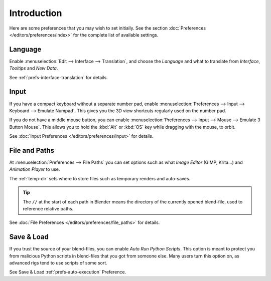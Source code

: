 
************
Introduction
************

Here are some preferences that you may wish to set initially.
See the section :doc:`Preferences </editors/preferences/index>`
for the complete list of available settings.


Language
========

Enable :menuselection:`Edit --> Interface --> Translation`,
and choose the *Language* and what to translate from *Interface*, *Tooltips* and *New Data*.

See :ref:`prefs-interface-translation` for details.


Input
=====

If you have a compact keyboard without a separate number pad, enable
:menuselection:`Preferences --> Input --> Keyboard --> Emulate Numpad`.
This gives you the 3D view shortcuts regularly used on the number pad.

If you do not have a middle mouse button, you can enable
:menuselection:`Preferences --> Input --> Mouse --> Emulate 3 Button Mouse`.
This allows you to hold the :kbd:`Alt`  or :kbd:`OS` key while dragging with the mouse, to orbit.

See :doc:`Input Preferences </editors/preferences/input>` for details.


File and Paths
==============

At :menuselection:`Preferences --> File Paths`
you can set options such as what *Image Editor* (GIMP, Krita...)
and *Animation Player* to use.

The :ref:`temp-dir` sets where to store files such as temporary renders and auto-saves.

.. tip::

   The ``//`` at the start of each path in Blender means the directory of the currently opened blend-file,
   used to reference relative paths.

See :doc:`File Preferences </editors/preferences/file_paths>` for details.


Save & Load
===========

If you trust the source of your blend-files, you can enable *Auto Run Python Scripts*.
This option is meant to protect you from malicious Python scripts in blend-files that you got from someone else.
Many users turn this option on, as advanced rigs tend to use scripts of some sort.

See Save & Load :ref:`prefs-auto-execution` Preference.
